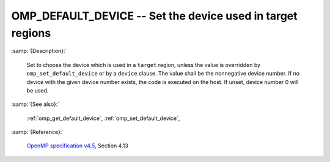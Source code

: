 ..
  Copyright 1988-2022 Free Software Foundation, Inc.
  This is part of the GCC manual.
  For copying conditions, see the GPL license file

.. index:: Environment Variable

.. _omp_default_device:

OMP_DEFAULT_DEVICE -- Set the device used in target regions
***********************************************************

:samp:`{Description}:`

  Set to choose the device which is used in a ``target`` region, unless the
  value is overridden by ``omp_set_default_device`` or by a ``device``
  clause.  The value shall be the nonnegative device number. If no device with
  the given device number exists, the code is executed on the host.  If unset,
  device number 0 will be used.

:samp:`{See also}:`

  :ref:`omp_get_default_device`, :ref:`omp_set_default_device`,

:samp:`{Reference}:`

  `OpenMP specification v4.5 <https://www.openmp.org>`_, Section 4.13
